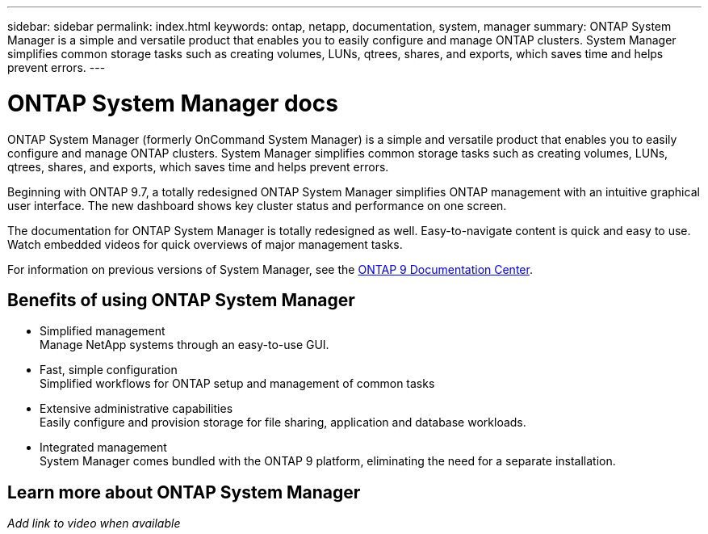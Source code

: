 ---
sidebar: sidebar
permalink: index.html
keywords: ontap, netapp, documentation, system, manager
summary: ONTAP System Manager is a simple and versatile product that enables you to easily configure and manage ONTAP clusters. System Manager simplifies common storage tasks such as creating volumes, LUNs, qtrees, shares, and exports, which saves time and helps prevent errors.
---

= ONTAP System Manager docs
:hardbreaks:
:nofooter:
:icons: font
:linkattrs:
:imagesdir: ./media/

[.lead]
ONTAP System Manager (formerly OnCommand System Manager) is a simple and versatile product that enables you to easily configure and manage ONTAP clusters. System Manager simplifies common storage tasks such as creating volumes, LUNs, qtrees, shares, and exports, which saves time and helps prevent errors.

Beginning with ONTAP 9.7, a totally redesigned ONTAP System Manager simplifies ONTAP management with an intuitive graphical user interface. The new dashboard shows key cluster status and performance on one screen.

The documentation for ONTAP System Manager is totally redesigned as well. Easy-to-navigate content is quick and easy to use. Watch embedded videos for quick overviews of major management tasks.

For information on previous versions of System Manager, see the link:https://docs.netapp.com/ontap-9/index.jsp[ONTAP 9 Documentation Center].

== Benefits of using ONTAP System Manager

* Simplified management
Manage NetApp systems through an easy-to-use GUI.
* Fast, simple configuration
Simplified workflows for ONTAP setup and management of common tasks
* Extensive administrative capabilities
Easily configure and provision storage for file sharing, application and database workloads.
* Integrated management
System Manager comes bundled with the ONTAP 9 platform, eliminating the need for a separate installation.

== Learn more about ONTAP System Manager
_Add link to video when available_
